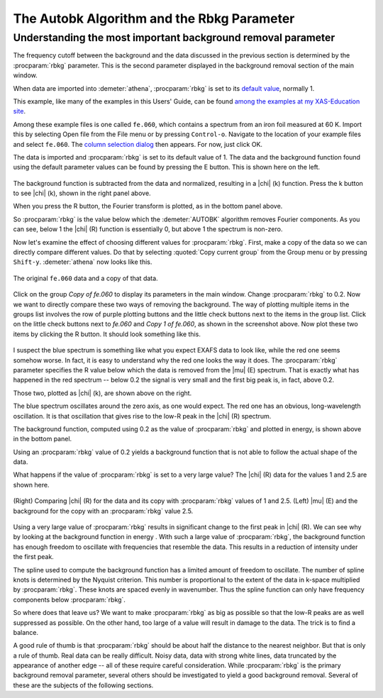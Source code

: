 .. _rbkg_sec:

The Autobk Algorithm and the Rbkg Parameter
===========================================

Understanding the most important background removal parameter
-------------------------------------------------------------

The frequency cutoff between the background and the data discussed in
the previous section is determined by the :procparam:`rbkg`
parameter. This is the second parameter displayed in the background
removal section of the main window.

When data are imported into :demeter:`athena`, :procparam:`rbkg` is
set to its `default value <../params/defaults.html>`__, normally 1.

This example, like many of the examples in this Users' Guide, can be
found `among the examples at my XAS-Education
site <http://bruceravel.github.io/XAS-Education/>`__.

Among these example files is one called ``fe.060``, which contains a
spectrum from an iron foil measured at 60 K. Import this by selecting
Open file from the File menu or by pressing ``Control-o``. Navigate to
the location of your example files and select ``fe.060``. The `column
selection dialog <../import/columns.html>`__ then appears. For now,
just click OK.

The data is imported and :procparam:`rbkg` is set to its default value
of 1. The data and the background function found using the default
parameter values can be found by pressing the E button. This is shown
here on the left.

.. subfigstart::

.. _fig-rbkg_initial1:

.. figure::  ../../_images/rbkg_initial.png
    :target: ../_images/rbkg_initial.png
    :width: 100%

.. _fig-rbkg_initial_k:

.. figure::  ../../_images/rbkg_initial_k.png
    :target: ../_images/rbkg_initial_k.png
    :width: 100%

.. _fig-_initial_r:

.. figure::  ../../_images/rbkg_initial_r.png
    :target: ../_images/rbkg_initial_r.png
    :width: 100%


.. subfigend::
    :width: 0.45
    :label: fig_rbkg_initial

    (Right) The ``fe.060`` data and its default background function. (Left) The
    ``fe.060`` |chi| (k) data with its default background function. (Bottom) The
    ``fe.060`` |chi| (R) data with its default background function.

The background function is subtracted from the data and normalized,
resulting in a |chi| (k) function. Press the k button to see |chi| (k), shown in
the right panel above.

When you press the R button, the Fourier transform is plotted, as in the
bottom panel above.

So :procparam:`rbkg` is the value below which the :demeter:`AUTOBK`
algorithm removes Fourier components. As you can see, below 1 the
|chi| (R) function is essentially 0, but above 1 the spectrum is
non-zero.

Now let's examine the effect of choosing different values for
:procparam:`rbkg`.  First, make a copy of the data so we can directly
compare different values. Do that by selecting :quoted:`Copy current
group` from the Group menu or by pressing
``Shift-y``. :demeter:`athena` now looks like this.

.. _fig-rbkg:

.. figure:: ../../_images/rbkg.png
   :target: ../_images/rbkg.png
   :width: 65%
   :align: center

   The original ``fe.060`` data and a copy of that data.

Click on the group *Copy of fe.060* to display its parameters in the
main window. Change :procparam:`rbkg` to 0.2. Now we want to directly
compare these two ways of removing the background. The way of plotting
multiple items in the groups list involves the row of purple plotting
buttons and the little check buttons next to the items in the group
list. Click on the little check buttons next to *fe.060* and *Copy 1
of fe.060*, as shown in the screenshot above. Now plot these two items
by clicking the R button. It should look something like this.


.. subfigstart::

.. _fig-rbkg_102:

.. figure::  ../../_images/rbkg_1_0_2.png
    :target: ../_images/rbkg_1_0_2.png
    :width: 100%

.. _fig-rbkg_102k:

.. figure::  ../../_images/rbkg_1_0_2k.png
    :target: ../_images/rbkg_1_0_2k.png
    :width: 100%

.. _fig-rbkg_02e:

.. figure::  ../../_images/rbkg_0_2e.png
    :target: ../_images/rbkg_0_2e.png
    :width: 100%


.. subfigend::
    :width: 0.45
    :label: fig_rbkg_10

    (Left) Comparing |chi| (R) for the data and its copy with :procparam:`rbkg` values
    of 1 and 0.2. (Right) Comparing |chi| (k) for the data and its copy
    with :procparam:`rbkg` values of 1 and 0.2. (Bottom) |mu| (E) and the background
    for the copy with an :procparam:`rbkg` value 0.2.

I suspect the blue spectrum is something like what you expect EXAFS data
to look like, while the red one seems somehow worse. In fact, it is easy
to understand why the red one looks the way it does. The :procparam:`rbkg`
parameter specifies the R value below which the data is removed from the
|mu| (E) spectrum. That is exactly what has happened in the red spectrum --
below 0.2 the signal is very small and the first big peak is, in fact,
above 0.2.

Those two, plotted as |chi| (k), are shown above on the right.

The blue spectrum oscillates around the zero axis, as one would expect.
The red one has an obvious, long-wavelength oscillation. It is that
oscillation that gives rise to the low-R peak in the |chi| (R) spectrum.

The background function, computed using 0.2 as the value of
:procparam:`rbkg` and plotted in energy, is shown above in the bottom
panel.

Using an :procparam:`rbkg` value of 0.2 yields a background function
that is not able to follow the actual shape of the data.

What happens if the value of :procparam:`rbkg` is set to a very large
value? The |chi| (R) data for the values 1 and 2.5 are shown here.

.. _fig-rbkg_125:

.. figure:: ../../_images/rbkg_1_2_5.png
   :target: ../_images/rbkg_1_2_5.png
   :width: 45%
   :align: center

   (Right) Comparing |chi| (R) for the data and its copy with :procparam:`rbkg` values
   of 1 and 2.5. (Left) |mu| (E) and the background for the copy with an
   :procparam:`rbkg` value 2.5.

Using a very large value of :procparam:`rbkg` results in significant change to the
first peak in |chi| (R). We can see why by looking at the background function
in energy . With such a large value of :procparam:`rbkg`, the background function
has enough freedom to oscillate with frequencies that resemble the data.
This results in a reduction of intensity under the first peak.

The spline used to compute the background function has a limited amount
of freedom to oscillate. The number of spline knots is determined by the
Nyquist criterion. This number is proportional to the extent of the data
in k-space multiplied by :procparam:`rbkg`. These knots are spaced evenly in
wavenumber. Thus the spline function can only have frequency components
below :procparam:`rbkg`.

So where does that leave us? We want to make :procparam:`rbkg` as big as possible
so that the low-R peaks are as well suppressed as possible. On the other
hand, too large of a value will result in damage to the data. The trick
is to find a balance.

A good rule of thumb is that :procparam:`rbkg` should be about half the distance to
the nearest neighbor. But that is only a rule of thumb. Real data can be
really difficult. Noisy data, data with strong white lines, data
truncated by the appearance of another edge -- all of these require
careful consideration. While :procparam:`rbkg` is the primary background removal
parameter, several others should be investigated to yield a good
background removal. Several of these are the subjects of the following
sections.

